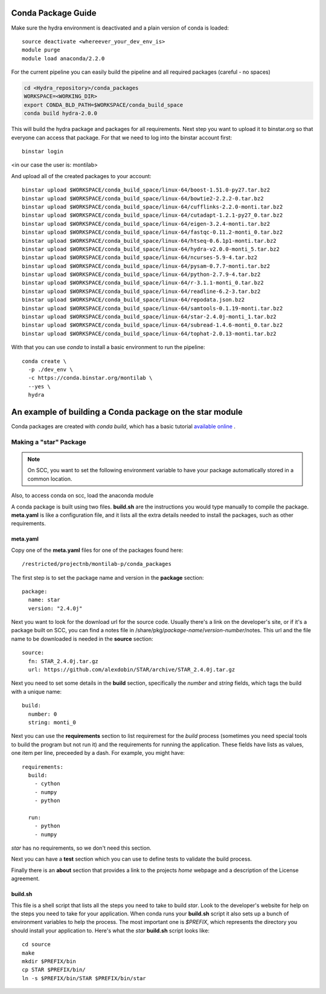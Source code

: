 .. _rst_tutorial:

=====================
 Conda Package Guide
=====================


Make sure the hydra environment is deactivated and a plain version of conda is loaded::

   source deactivate <whereever_your_dev_env_is>
   module purge
   module load anaconda/2.2.0

For the current pipeline you can easily build the pipeline and all required packages (careful - no spaces)


.. code:: bash
 
   cd <Hydra_repository>/conda_packages
   WORKSPACE=<WORKING_DIR>
   export CONDA_BLD_PATH=$WORKSPACE/conda_build_space
   conda build hydra-2.0.0

This will build the hydra package and packages for all requirements. Next step you want to upload it to binstar.org so that everyone can access that package. For that we need to log into the binstar account first::

   binstar login

<in our case the user is: montilab>

And upload all of the created packages to your account::

   binstar upload $WORKSPACE/conda_build_space/linux-64/boost-1.51.0-py27.tar.bz2
   binstar upload $WORKSPACE/conda_build_space/linux-64/bowtie2-2.2.2-0.tar.bz2
   binstar upload $WORKSPACE/conda_build_space/linux-64/cufflinks-2.2.0-monti.tar.bz2 
   binstar upload $WORKSPACE/conda_build_space/linux-64/cutadapt-1.2.1-py27_0.tar.bz2
   binstar upload $WORKSPACE/conda_build_space/linux-64/eigen-3.2.4-monti.tar.bz2
   binstar upload $WORKSPACE/conda_build_space/linux-64/fastqc-0.11.2-monti_0.tar.bz2
   binstar upload $WORKSPACE/conda_build_space/linux-64/htseq-0.6.1p1-monti.tar.bz2
   binstar upload $WORKSPACE/conda_build_space/linux-64/hydra-v2.0.0-monti_5.tar.bz2
   binstar upload $WORKSPACE/conda_build_space/linux-64/ncurses-5.9-4.tar.bz2
   binstar upload $WORKSPACE/conda_build_space/linux-64/pysam-0.7.7-monti.tar.bz2
   binstar upload $WORKSPACE/conda_build_space/linux-64/python-2.7.9-4.tar.bz2
   binstar upload $WORKSPACE/conda_build_space/linux-64/r-3.1.1-monti_0.tar.bz2
   binstar upload $WORKSPACE/conda_build_space/linux-64/readline-6.2-3.tar.bz2
   binstar upload $WORKSPACE/conda_build_space/linux-64/repodata.json.bz2
   binstar upload $WORKSPACE/conda_build_space/linux-64/samtools-0.1.19-monti.tar.bz2
   binstar upload $WORKSPACE/conda_build_space/linux-64/star-2.4.0j-monti_1.tar.bz2
   binstar upload $WORKSPACE/conda_build_space/linux-64/subread-1.4.6-monti_0.tar.bz2
   binstar upload $WORKSPACE/conda_build_space/linux-64/tophat-2.0.13-monti.tar.bz2


With that you can use `conda` to install a basic environment to run the pipeline::
  
  conda create \
    -p ./dev_env \
    -c https://conda.binstar.org/montilab \
    --yes \
    hydra


==========================================================
 An example of building a Conda package on the star module
==========================================================

Conda packages are created with `conda build`, which has a basic tutorial
`available online
<http://conda.pydata.org/docs/build_tutorials/pkgs.html>`_ .


Making a "star" Package
=======================

.. note::

   On SCC, you want to set the following environment variable to have your
   package automatically stored in a common location.

.. code:: bash
       export CONDA_BLD_PATH=`/restricted/projectnb/montilab-p/conda_packages/conda_build_space`

Also, to access conda on scc, load the anaconda module

.. code:: bash
       module load anaconda/2.2.0


A conda package is built using two files. **build.sh** are the instructions you
would type manually to compile the package. **meta.yaml** is like a
configuration file, and it lists all the extra details needed to install
the packages, such as other requirements.

meta.yaml
---------

Copy one of the **meta.yaml** files for one of the packages found here::

  /restricted/projectnb/montilab-p/conda_packages

The first step is to set the package name and version in the **package**
section::

  package:
    name: star       
    version: "2.4.0j"
                   
Next you want to look for the download url for the source code. Usually
there's a link on the developer's site, or if it's a package built on SCC,
you can find a notes file in
/share/pkg/*package-name*/*version-number*/notes. This url and the file
name to be downloaded is needed in the **source** section::

  source:
    fn: STAR_2.4.0j.tar.gz
    url: https://github.com/alexdobin/STAR/archive/STAR_2.4.0j.tar.gz

Next you need to set some details in the **build** section, specifically
the *number* and *string* fields, which tags the build with a unique
name::

  build:
    number: 0       
    string: monti_0

Next you can use the **requirements** section to list requiremest for the
*build* process (sometimes you need special tools to build the program but
not run it) and the requirements for running the application. These fields
have lists as values, one item per line, preceeded by a dash. For example,
you might have::

  requirements:
    build:
      - cython
      - numpy
      - python

    run:
      - python
      - numpy

`star` has no requirements, so we don't need this section.

Next you can have a **test** section which you can use to define tests to
validate the build process.

Finally there is an **about** section that provides a link to the projects
*home* webpage and a description of the License agreement. 


build.sh
--------

This file is a shell script that lists all the steps you need to take to
build `star`. Look to the developer's website for help on the steps you
need to take for your application. When conda runs your **build.sh**
script it also sets up a bunch of environment variables to help the
process. The most important one is `$PREFIX`, which represents the
directory you should install your application to. Here's what the `star`
**build.sh** script looks like::

  cd source
  make
  mkdir $PREFIX/bin
  cp STAR $PREFIX/bin/
  ln -s $PREFIX/bin/STAR $PREFIX/bin/star

  

